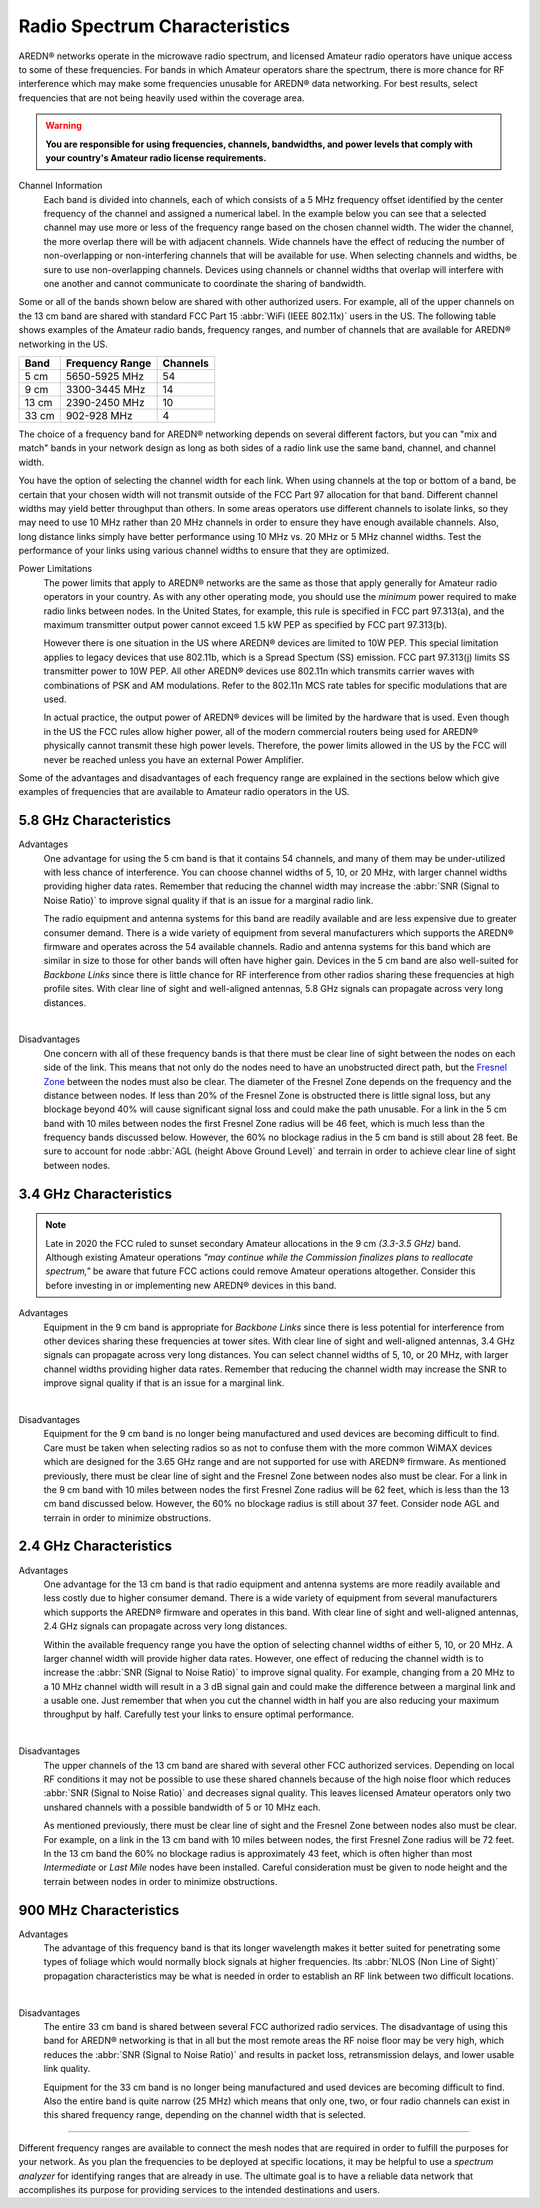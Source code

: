 ==============================
Radio Spectrum Characteristics
==============================

AREDN® networks operate in the microwave radio spectrum, and licensed Amateur radio operators have unique access to some of these frequencies. For bands in which Amateur operators share the spectrum, there is more chance for RF interference which may make some frequencies unusable for AREDN® data networking. For best results, select frequencies that are not being heavily used within the coverage area.

.. warning:: **You are responsible for using frequencies, channels, bandwidths, and power levels that comply with your country's Amateur radio license requirements.**

Channel Information
  Each band is divided into channels, each of which consists of a 5 MHz frequency offset identified by the center frequency of the channel and assigned a numerical label. In the example below you can see that a selected channel may use more or less of the frequency range based on the chosen channel width. The wider the channel, the more overlap there will be with adjacent channels. Wide channels have the effect of reducing the number of non-overlapping or non-interfering channels that will be available for use. When selecting channels and widths, be sure to use non-overlapping channels. Devices using channels or channel widths that overlap will interfere with one another and cannot communicate to coordinate the sharing of bandwidth.

.. image:: _images/channel-width-example.png
   :alt: Channel Width Example
   :align: center

Some or all of the bands shown below are shared with other authorized users. For example, all of the upper channels on the 13 cm band are shared with standard FCC Part 15 :abbr:`WiFi (IEEE 802.11x)` users in the US. The following table shows examples of the Amateur radio bands, frequency ranges, and number of channels that are available for AREDN® networking in the US.

=======  =================  ========
Band     Frequency Range    Channels
=======  =================  ========
5 cm     5650-5925 MHz      54
9 cm     3300-3445 MHz      14
13 cm    2390-2450 MHz      10
33 cm    902-928   MHz      4
=======  =================  ========

The choice of a frequency band for AREDN® networking depends on several different factors, but you can "mix and match" bands in your network design as long as both sides of a radio link use the same band, channel, and channel width.

You have the option of selecting the channel width for each link. When using channels at the top or bottom of a band, be certain that your chosen width will not transmit outside of the FCC Part 97 allocation for that band. Different channel widths may yield better throughput than others. In some areas operators use different channels to isolate links, so they may need to use 10 MHz rather than 20 MHz channels in order to ensure they have enough available channels. Also, long distance links simply have better performance using 10 MHz vs. 20 MHz or 5 MHz channel widths. Test the performance of your links using various channel widths to ensure that they are optimized.

Power Limitations
  The power limits that apply to AREDN® networks are the same as those that apply generally for Amateur radio operators in your country. As with any other operating mode, you should use the *minimum* power required to make radio links between nodes. In the United States, for example, this rule is specified in FCC part 97.313(a), and the maximum transmitter output power cannot exceed 1.5 kW PEP as specified by FCC part 97.313(b).

  However there is one situation in the US where AREDN® devices are limited to 10W PEP. This special limitation applies to legacy devices that use 802.11b, which is a Spread Spectum (SS) emission. FCC part 97.313(j) limits SS transmitter power to 10W PEP. All other AREDN® devices use 802.11n which transmits carrier waves with combinations of PSK and AM modulations. Refer to the 802.11n MCS rate tables for specific modulations that are used.

  In actual practice, the output power of AREDN® devices will be limited by the hardware that is used. Even though in the US the FCC rules allow higher power, all of the modern commercial routers being used for AREDN® physically cannot transmit these high power levels. Therefore, the power limits allowed in the US by the FCC will never be reached unless you have an external Power Amplifier.

Some of the advantages and disadvantages of each frequency range are explained in the sections below which give examples of frequencies that are available to Amateur radio operators in the US.

5.8 GHz Characteristics
-----------------------

Advantages
  One advantage for using the 5 cm band is that it contains 54 channels, and many of them may be under-utilized with less chance of interference. You can choose channel widths of 5, 10, or 20 MHz, with larger channel widths providing higher data rates. Remember that reducing the channel width may increase the :abbr:`SNR (Signal to Noise Ratio)` to improve signal quality if that is an issue for a marginal radio link.

  The radio equipment and antenna systems for this band are readily available and are less expensive due to greater consumer demand. There is a wide variety of equipment from several manufacturers which supports the AREDN® firmware and operates across the 54 available channels. Radio and antenna systems for this band which are similar in size to those for other bands will often have higher gain. Devices in the 5 cm band are also well-suited for *Backbone Links* since there is little chance for RF interference from other radios sharing these frequencies at high profile sites. With clear line of sight and well-aligned antennas, 5.8 GHz signals can propagate across very long distances.

.. image:: ../_images/5.8ghz.png
   :alt: 5.8 GHz Band
   :align: center

|

Disadvantages
  One concern with all of these frequency bands is that there must be clear line of sight between the nodes on each side of the link. This means that not only do the nodes need to have an unobstructed direct path, but the `Fresnel Zone <https://en.wikipedia.org/wiki/Fresnel_zone>`_ between the nodes must also be clear. The diameter of the Fresnel Zone depends on the frequency and the distance between nodes. If less than 20% of the Fresnel Zone is obstructed there is little signal loss, but any blockage beyond 40% will cause significant signal loss and could make the path unusable. For a link in the 5 cm band with 10 miles between nodes the first Fresnel Zone radius will be 46 feet, which is much less than the frequency bands discussed below. However, the 60% no blockage radius in the 5 cm band is still about 28 feet. Be sure to account for node :abbr:`AGL (height Above Ground Level)` and terrain in order to achieve clear line of sight between nodes.

3.4 GHz Characteristics
-----------------------

.. note:: Late in 2020 the FCC ruled to sunset secondary Amateur allocations in the 9 cm *(3.3-3.5 GHz)* band. Although existing Amateur operations *"may continue while the Commission finalizes plans to reallocate spectrum,"* be aware that future FCC actions could remove Amateur operations altogether. Consider this before investing in or implementing new AREDN® devices in this band.

Advantages
  Equipment in the 9 cm band is appropriate for *Backbone Links* since there is less potential for interference from other devices sharing these frequencies at tower sites. With clear line of sight and well-aligned antennas, 3.4 GHz signals can propagate across very long distances. You can select channel widths of 5, 10, or 20 MHz, with larger channel widths providing higher data rates. Remember that reducing the channel width may increase the SNR to improve signal quality if that is an issue for a marginal link.

.. image:: ../_images/3.4ghz.png
   :alt: 3.4 GHz Band
   :align: center

|

Disadvantages
  Equipment for the 9 cm band is no longer being manufactured and used devices are becoming difficult to find. Care must be taken when selecting radios so as not to confuse them with the more common WiMAX devices which are designed for the 3.65 GHz range and are not supported for use with AREDN® firmware. As mentioned previously, there must be clear line of sight and the Fresnel Zone between nodes also must be clear. For a link in the 9 cm band with 10 miles between nodes the first Fresnel Zone radius will be 62 feet, which is less than the 13 cm band discussed below. However, the 60% no blockage radius is still about 37 feet. Consider node AGL and terrain in order to minimize obstructions.

2.4 GHz Characteristics
-----------------------

Advantages
  One advantage for the 13 cm band is that radio equipment and antenna systems are more readily available and less costly due to higher consumer demand. There is a wide variety of equipment from several manufacturers which supports the AREDN® firmware and operates in this band. With clear line of sight and well-aligned antennas, 2.4 GHz signals can propagate across very long distances.

  Within the available frequency range you have the option of selecting channel widths of either 5, 10, or 20 MHz. A larger channel width will provide higher data rates. However, one effect of reducing the channel width is to increase the :abbr:`SNR (Signal to Noise Ratio)` to improve signal quality. For example, changing from a 20 MHz to a 10 MHz channel width will result in a 3 dB signal gain and could make the difference between a marginal link and a usable one. Just remember that when you cut the channel width in half you are also reducing your maximum throughput by half. Carefully test your links to ensure optimal performance.

.. image:: ../_images/2.4ghz.png
   :alt: 2.4 GHz Band
   :align: center

|

Disadvantages
  The upper channels of the 13 cm band are shared with several other FCC authorized services. Depending on local RF conditions it may not be possible to use these shared channels because of the high noise floor which reduces :abbr:`SNR (Signal to Noise Ratio)` and decreases signal quality. This leaves licensed Amateur operators only two unshared channels with a possible bandwidth of 5 or 10 MHz each.

  As mentioned previously, there must be clear line of sight and the Fresnel Zone between nodes also must be clear. For example, on a link in the 13 cm band with 10 miles between nodes, the first Fresnel Zone radius will be 72 feet. In the 13 cm band the 60% no blockage radius is approximately 43 feet, which is often higher than most *Intermediate* or *Last Mile* nodes have been installed. Careful consideration must be given to node height and the terrain between nodes in order to minimize obstructions.

900 MHz Characteristics
-----------------------

Advantages
  The advantage of this frequency band is that its longer wavelength makes it better suited for penetrating some types of foliage which would normally block signals at higher frequencies. Its :abbr:`NLOS (Non Line of Sight)` propagation characteristics may be what is needed in order to establish an RF link between two difficult locations.

.. image:: ../_images/900mhz.png
   :alt: 900 MHz Band
   :align: center

|

Disadvantages
  The entire 33 cm band is shared between several FCC authorized radio services. The disadvantage of using this band for AREDN® networking is that in all but the most remote areas the RF noise floor may be very high, which reduces the :abbr:`SNR (Signal to Noise Ratio)` and results in packet loss, retransmission delays, and lower usable link quality.

  Equipment for the 33 cm band is no longer being manufactured and used devices are becoming difficult to find. Also the entire band is quite narrow (25 MHz) which means that only one, two, or four radio channels can exist in this shared frequency range, depending on the channel width that is selected.

----------

Different frequency ranges are available to connect the mesh nodes that are required in order to fulfill the purposes for your network. As you plan the frequencies to be deployed at specific locations, it may be helpful to use a *spectrum analyzer* for identifying ranges that are already in use. The ultimate goal is to have a reliable data network that accomplishes its purpose for providing services to the intended destinations and users.
